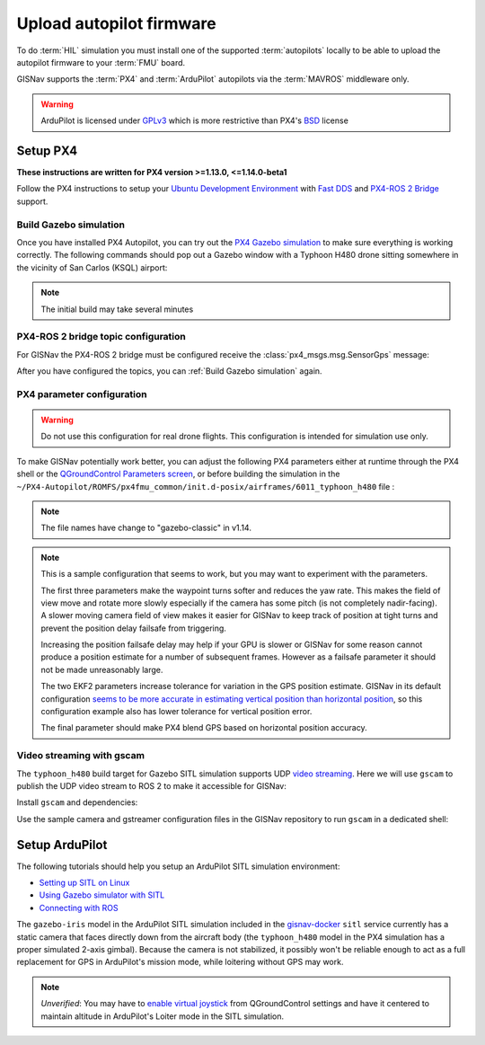 Upload autopilot firmware
==================================================
To do :term:`HIL` simulation you must install one of the supported
:term:`autopilots` locally to be able to upload the autopilot firmware to your
:term:`FMU` board.

GISNav supports the :term:`PX4` and :term:`ArduPilot` autopilots via the
:term:`MAVROS` middleware only.

.. warning::
    ArduPilot is licensed under `GPLv3`_ which is more restrictive than PX4's `BSD`_ license

.. _GPLv3: https://ardupilot.org/dev/docs/license-gplv3.html
.. _BSD: https://docs.px4.io/main/en/contribute/licenses.html
.. _MAVROS: https://ardupilot.org/dev/docs/ros-connecting.html

Setup PX4
___________________________________________________
**These instructions are written for PX4 version >=1.13.0, <=1.14.0-beta1**

Follow the PX4 instructions to setup your `Ubuntu Development Environment`_ with `Fast DDS`_ and `PX4-ROS 2 Bridge`_
support.

.. _Ubuntu Development Environment: https://docs.px4.io/master/en/simulation/ros_interface.html
.. _Fast DDS: https://docs.px4.io/main/en/dev_setup/fast-dds-installation.html
.. _PX4-ROS 2 Bridge: https://docs.px4.io/main/en/ros/ros2_comm.html

Build Gazebo simulation
^^^^^^^^^^^^^^^^^^^^^^^^^^^^^^^^^^^^^^^^^^^^^^^^^^^
Once you have installed PX4 Autopilot, you can try out the `PX4 Gazebo simulation`_ to make sure everything is working
correctly. The following commands should pop out a Gazebo window with a Typhoon H480 drone sitting somewhere in the
vicinity of San Carlos (KSQL) airport:

.. _PX4 Gazebo simulation: https://docs.px4.io/main/en/simulation/gazebo.html

.. tab-set::

    .. tab-item:: v1.14.0-beta1
        :selected:

        .. note::
            You must `create the micro-ros-agent`_ for the following command to work

        .. _create the micro-ros-agent: https://micro.ros.org/docs/tutorials/core/first_application_linux/

        .. code-block:: bash
            :caption: Run ``micro-ros-agent``

            cd ~/colcon_ws
            ros2 run micro_ros_agent micro_ros_agent udp4 --port 8888


        .. code-block:: bash
            :caption: Run PX4 Gazebo SITL simulation at KSQL airport

            cd ~/PX4-Autopilot
            make px4_sitl gazebo_typhoon_h480__ksql_airport


    .. tab-item:: v1.13.X

        Run the microRTPS agent in a separate shell:

        .. code-block:: bash
            :name: Launch microRTPS agent
            :caption: Run microRTPS agent

            cd ~/colcon_ws
            micrortps_agent -t UDP

        Then build your simulation:

        .. code-block:: bash
            :caption: Run PX4 Gazebo SITL simulation at KSQL airport

            cd ~/PX4-Autopilot
            make px4_sitl_rtps gazebo_typhoon_h480__ksql_airport

.. note::
    The initial build may take several minutes

PX4-ROS 2 bridge topic configuration
^^^^^^^^^^^^^^^^^^^^^^^^^^^^^^^^^^^^^^^^^^^^^^^^^^^
For GISNav the PX4-ROS 2 bridge must be configured receive the
:class:`px4_msgs.msg.SensorGps` message:

.. tab-set::

    .. tab-item:: v1.14.0-beta1
        :selected:

        Edit the ``~/PX4-Autopilot/src/modules/microdds_client/microdds_topics.yaml`` file by adding the following
        entries:

        .. code-block:: yaml
            :caption: PX4-Autopilot/src/modules/microdds_client/microdds_topics.yaml

            subscriptions:

              - topic: /fmu/in/sensor_gps
                type: px4_msgs::msg::SensorGps

    .. tab-item:: v1.13.X

        See the `ROS 2 Offboard Control Example`_ for example on how to edit the ``urtps_bridge_topics.yaml`` file in
        the ``~/PX4-Autopilot/msg/tools`` and ``~/colcon_ws/src/px4_ros_com/templates`` folders. Add the following
        entries to the files:

        .. _ROS 2 Offboard Control Example: https://docs.px4.io/main/en/ros/ros2_offboard_control.html#ros-2-offboard-control-example

        .. list-table:: ``urtps_bridge_topics.yaml``
           :header-rows: 1

           * - PX4-Autopilot/msg/tools
             - px4_ros_com_ros2/src/px4_ros_com/templates
           * - .. code-block:: yaml

                    - msg: sensor_gps
                      receive: true

             - .. code-block:: yaml

                    - msg: SensorGps
                      receive: true

After you have configured the topics, you can :ref:`Build Gazebo simulation` again.

PX4 parameter configuration
^^^^^^^^^^^^^^^^^^^^^^^^^^^^^^^^^^^^^^^^^^^^^^^^^^^
.. warning::
    Do not use this configuration for real drone flights. This configuration is intended for simulation use only.

To make GISNav potentially work better, you can adjust the following PX4 parameters either at runtime through the PX4
shell or the `QGroundControl Parameters screen`_, or before building the simulation in the
``~/PX4-Autopilot/ROMFS/px4fmu_common/init.d-posix/airframes/6011_typhoon_h480`` file :

.. note::
    The file names have change to "gazebo-classic" in v1.14.

.. _QGroundControl Parameters screen: https://docs.qgroundcontrol.com/master/en/SetupView/Parameters.html

.. code-block::
    :caption: PX4 parameter defaults for GISNav

    param set-default NAV_ACC_RAD 20.0
    param set-default MPC_YAWRAUTO_MAX 10.0
    param set-default COM_POS_FS_DELAY 5

    param set-default EKF2_GPS_P_NOISE 10
    param set-default EKF2_GPS_V_NOISE 3

    param set-default SENS_GPS_MASK 2

.. note::
    This is a sample configuration that seems to work, but you may want to experiment with the parameters.

    The first three parameters make the waypoint turns softer and reduces the yaw rate. This makes the field of view
    move and rotate more slowly especially if the camera has some pitch (is not completely nadir-facing). A slower
    moving camera field of view makes it easier for GISNav to keep track of position at tight turns and prevent the
    position delay failsafe from triggering.

    Increasing the position failsafe delay may help if your GPU is slower or GISNav for some reason cannot produce a
    position estimate for a number of subsequent frames. However as a failsafe parameter it should not be made
    unreasonably large.

    The two EKF2 parameters increase tolerance for variation in the GPS position estimate. GISNav in its
    default configuration `seems to be more accurate in estimating vertical position than horizontal position`_, so this
    configuration example also has lower tolerance for vertical position error.

    The final parameter should make PX4 blend GPS based on horizontal position accuracy.

    .. _seems to be more accurate in estimating vertical position than horizontal position: https://github.com/hmakelin/gisnav/blob/master/test/sitl/ulog_analysis/variance_estimation.ipynb

Video streaming with gscam
^^^^^^^^^^^^^^^^^^^^^^^^^^^^^^^^^^^^^^^^^^^^^^^^^^^
The ``typhoon_h480`` build target for Gazebo SITL simulation supports UDP `video streaming`_. Here we will use
``gscam`` to publish the UDP video stream to ROS 2 to make it accessible for GISNav:

.. _video streaming: https://docs.px4.io/master/en/simulation/gazebo.html#video-streaming

Install ``gscam`` and dependencies:

.. code-block:: bash
    :caption: Install gscam and dependencies

    sudo apt-get install -y gstreamer1.0-plugins-bad gstreamer1.0-libav gstreamer1.0-gl ros-foxy-gscam

Use the sample camera and gstreamer configuration files in the GISNav repository to run ``gscam`` in a dedicated shell:

.. code-block:: bash
    :caption: Run gscam_node with example configuration files

    cd ~/colcon_ws
    ros2 run gscam gscam_node --ros-args --params-file src/gisnav/test/assets/gscam_params.yaml \
        -p camera_info_url:=file://$PWD/src/gisnav/test/assets/camera_calibration.yaml

.. seealso::
    See `How to Calibrate a Monocular Camera`_ on how to create a custom camera calibration file if you do not want to
    use the provided example

    .. _How to Calibrate a Monocular Camera: https://wiki.ros.org/camera_calibration/Tutorials/MonocularCalibration

Setup ArduPilot
___________________________________________________
The following tutorials should help you setup an ArduPilot SITL simulation environment:

* `Setting up SITL on Linux`_
* `Using Gazebo simulator with SITL`_
* `Connecting with ROS`_

.. _Setting up SITL on Linux:  https://ardupilot.org/dev/docs/setting-up-sitl-on-linux.html
.. _Using Gazebo simulator with SITL: https://ardupilot.org/dev/docs/using-gazebo-simulator-with-sitl.html
.. _Connecting with ROS: https://ardupilot.org/dev/docs/ros-connecting.html

The ``gazebo-iris`` model in the ArduPilot SITL simulation included in the `gisnav-docker`_ ``sitl`` service currently
has a static camera that faces directly down from the aircraft body (the ``typhoon_h480`` model in the PX4 simulation
has a proper simulated 2-axis gimbal). Because the camera is not stabilized, it possibly won't be reliable enough to
act as a full replacement for GPS in ArduPilot's mission mode, while loitering without GPS may work.

.. _gisnav-docker: https://github.com/hmakelin/gisnav-docker

.. note::
    *Unverified*: You may have to `enable virtual joystick`_ from QGroundControl settings and have it centered to
    maintain altitude in ArduPilot's Loiter mode in the SITL simulation.

    .. _enable virtual joystick: https://docs.qgroundcontrol.com/master/en/SettingsView/VirtualJoystick.html
